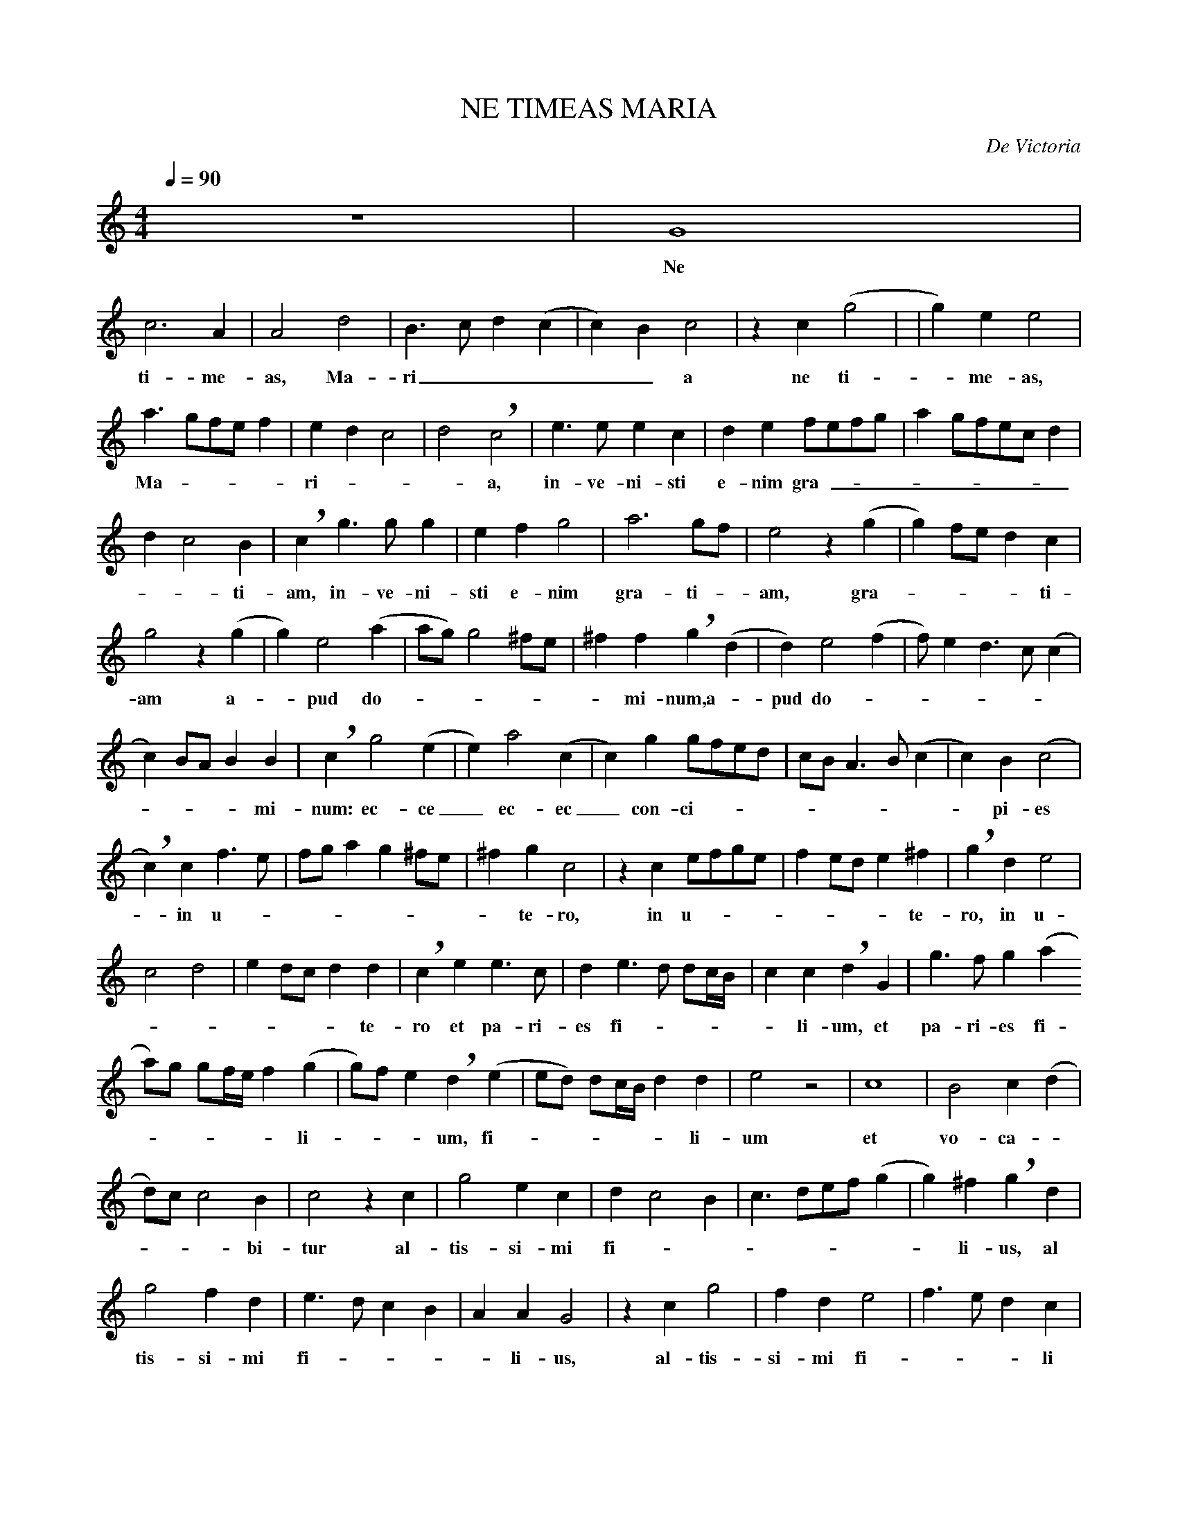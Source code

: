 %abc-2.1

X:1
T:NE TIMEAS MARIA
C:De Victoria
M:4/4
L:1/4
Q:1/4=90
K:C transpose=-1
z4 | G4 | 
w:Ne_
c3 A | A2 d2 | B3/ c/ d  (c | c) B c2 | z c (g2 | | g)e e2 | 
w:ti-me-as, Ma-ri_____a ne ti--me-as,
a3/ g/f/e/ f | e d c2 | d2 !breath! c2 | e3/ e/ e c | d e f/e/f/g/ | a g/f/e/c/ d | 
w:Ma ----ri----a, in-ve-ni-sti e-nim gra---------
d c2 B | !breath! c  g3/ g/ g | e f g2 | a3 g/f/ | e2 z (g | g) f/e/ d c | 
w:__ti-am, in-ve-ni-sti e-nim gra-ti--am, gra-----ti-_
g2 z (g | g) e2 (a | a/g/) g2 ^f/e/ | ^f f !breath! g (d | d) e2 (f | f/)e2/ d3/ c/ (c | 
w:am a--pud do-------mi-num,a--pud do------
c) B/A/ B B | !breath! c g2 (e | e) a2 (c | c) g g/f/e/d/ | c/B/ A3/ B/ (c | c) B (c2 | 
w:----mi-num: ec-ce_ ec-ec_ con-ci----------pi-es_
!breath! c) c f3/ e/ | f/g/ a g ^f/e/ | ^f g c2 | z c e/f/g/e/ | f e/d/ e  ^f | !breath! g d e2 | 
w:-in u---------te-ro, in u--------te-ro, in u--
c2 d2 | e d/c/ d d | !breath! c e e3/ c/ | d e3/ d/ d/c//B// | c c !breath! d G | g3/ f/ g (a
w:------te-ro et pa-ri-es fi------li-um, et pa-ri-es fi-
a/)g/ g/f//e// f (g | g/)f/ e !breath! d (e | e/d/) d/c//B// d d | e2 z2 | c4 | B2 c  (d | 
w:------li----um, fi-------li-um et vo-ca--
d/)c/ c2 B | c2 z c | g2 e c | d c2 B | c3/ d/e/f/ (g | g) ^f !breath! g d | 
w:---bi-tur al-tis-si-mi fi---------li-us, al
g2 f d | e3/ d/ c B | A A G2 | z c g2 | f d e2 | f3/ e/ d c | 
w: tis-si-mi fi-----li-us, al-tis-si-mi fi----li
d2 z d | g2 e c | e f2 e | f/e/f/g/ g (f | f) e/d/ e2 | 
w: us, Al-tis-si-mi fi--------li----us
